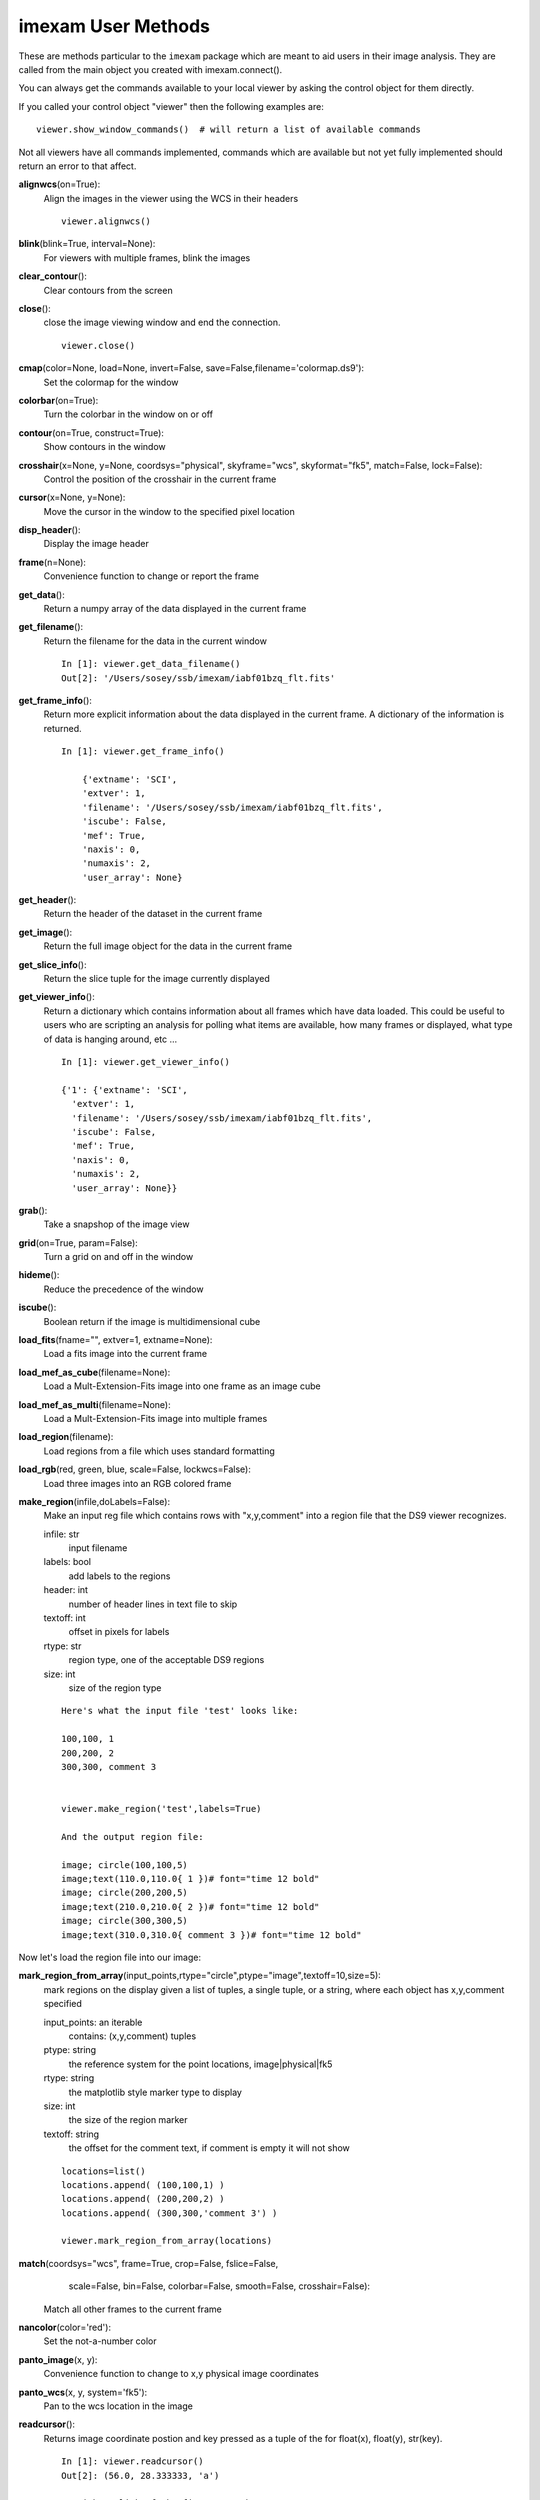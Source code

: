 =====================
imexam User Methods
=====================
These are methods particular to the ``imexam`` package which are meant to aid users
in their image analysis. They are called from the main object you created
with imexam.connect().


You can always get the commands available to your local viewer by asking the
control object for them directly.

If you called your control object "viewer" then the following examples are:

::

    viewer.show_window_commands()  # will return a list of available commands

Not all viewers have all commands implemented, commands which are available
but not yet fully implemented should return an error to that affect.

**alignwcs**\ (on=True):
    Align the images in the viewer using the WCS in their headers

    ::

        viewer.alignwcs()

**blink**\ (blink=True, interval=None):
    For viewers with multiple frames, blink the images


**clear_contour**\ ():
    Clear contours from the screen

**close**\ ():
    close the image viewing window and end the connection.

    ::

        viewer.close()

**cmap**\ (color=None, load=None, invert=False, save=False,filename='colormap.ds9'):
    Set the colormap for the window


**colorbar**\ (on=True):
    Turn the colorbar in the window on or off


**contour**\ (on=True, construct=True):
    Show contours in the window


**crosshair**\ (x=None, y=None, coordsys="physical", skyframe="wcs", skyformat="fk5", match=False, lock=False):
    Control the position of the crosshair in the current frame


**cursor**\ (x=None, y=None):
    Move the cursor in the window to the specified pixel location


**disp_header**\ ():
    Display the image header


**frame**\ (n=None):
    Convenience function to change or report the frame

**get_data**\ ():
    Return a numpy array of the data displayed in the current frame


**get_filename**\ ():
    Return the filename for the data in the current window

    ::

        In [1]: viewer.get_data_filename()
        Out[2]: '/Users/sosey/ssb/imexam/iabf01bzq_flt.fits'


**get_frame_info**\ ():
    Return more explicit information about the data displayed in the current
    frame. A dictionary of the information is returned.

    ::

        In [1]: viewer.get_frame_info()

            {'extname': 'SCI',
            'extver': 1,
            'filename': '/Users/sosey/ssb/imexam/iabf01bzq_flt.fits',
            'iscube': False,
            'mef': True,
            'naxis': 0,
            'numaxis': 2,
            'user_array': None}

**get_header**\ ():
    Return the header of the dataset in the current frame

**get_image**\ ():
    Return the full image object for the data in the current frame

**get_slice_info**\ ():
    Return the slice tuple for the image currently displayed

**get_viewer_info**\ ():
    Return a dictionary which contains information about all frames which have
    data loaded. This could be useful to users who are scripting an analysis
    for polling what items are available, how many frames or displayed, what
    type of data is hanging around, etc ...

    ::

        In [1]: viewer.get_viewer_info()

        {'1': {'extname': 'SCI',
          'extver': 1,
          'filename': '/Users/sosey/ssb/imexam/iabf01bzq_flt.fits',
          'iscube': False,
          'mef': True,
          'naxis': 0,
          'numaxis': 2,
          'user_array': None}}

**grab**\ ():
    Take a snapshop of the image view


**grid**\ (on=True, param=False):
    Turn a grid on and off in the window


**hideme**\ ():
    Reduce the precedence of the window


**iscube**\ ():
    Boolean return if the image is multidimensional cube


**load_fits**\ (fname="", extver=1, extname=None):
    Load a fits image into the current frame


**load_mef_as_cube**\ (filename=None):
    Load a Mult-Extension-Fits image into one frame as an image cube


**load_mef_as_multi**\ (filename=None):
    Load a Mult-Extension-Fits image into multiple frames


**load_region**\ (filename):
    Load regions from a file which uses standard formatting


**load_rgb**\ (red, green, blue, scale=False, lockwcs=False):
    Load three images into an RGB colored frame

**make_region**\ (infile,doLabels=False):
    Make an input reg file which contains rows with  "x,y,comment" into a
    region file that the DS9 viewer recognizes.

    infile: str
        input filename

    labels: bool
        add labels to the regions

    header: int
        number of header lines in text file to skip

    textoff: int
        offset in pixels for labels

    rtype: str
        region type, one of the acceptable DS9 regions

    size: int
        size of the region type

    ::

        Here's what the input file 'test' looks like:

        100,100, 1
        200,200, 2
        300,300, comment 3


        viewer.make_region('test',labels=True)

        And the output region file:

        image; circle(100,100,5)
        image;text(110.0,110.0{ 1 })# font="time 12 bold"
        image; circle(200,200,5)
        image;text(210.0,210.0{ 2 })# font="time 12 bold"
        image; circle(300,300,5)
        image;text(310.0,310.0{ comment 3 })# font="time 12 bold"


Now let's load the region file into our image:

.. image:: ../_static/make_region.png
    :height: 600
    :width: 500
    :alt: image with regions plotted



**mark_region_from_array**\ (input_points,rtype="circle",ptype="image",textoff=10,size=5):
    mark regions on the display given a list of tuples, a single tuple, or
    a string, where each object has x,y,comment specified

    input_points: an iterable
        contains: (x,y,comment) tuples
    ptype: string
        the reference system for the point locations, image|physical|fk5
    rtype: string
        the matplotlib style marker type to display
    size: int
        the size of the region marker

    textoff: string
        the offset for the comment text, if comment is empty it will not show


    ::

        locations=list()
        locations.append( (100,100,1) )
        locations.append( (200,200,2) )
        locations.append( (300,300,'comment 3') )

        viewer.mark_region_from_array(locations)

.. image:: ../_static/mark_region.png
    :height: 600
    :width: 500
    :alt: image with regions plotted


**match**\ (coordsys="wcs", frame=True, crop=False, fslice=False,
          scale=False, bin=False, colorbar=False, smooth=False,
          crosshair=False):

    Match all other frames to the current frame

**nancolor**\ (color='red'):
    Set the not-a-number color

**panto_image**\ (x, y):
    Convenience function to change to x,y  physical image coordinates

**panto_wcs**\ (x, y, system='fk5'):
    Pan to the wcs location in the image


**readcursor**\ ():
    Returns image coordinate postion and key pressed as a tuple of the
    for float(x), float(y), str(key).

    ::

        In [1]: viewer.readcursor()
        Out[2]: (56.0, 28.333333, 'a')

        or with a click of the first mouse button

        In [1]: viewer.readcursor()
        Out[2]: (67.333333, 80.0, '<1>')


**reopen**\ ():
    Reopen a closed viewing window

**rotate**\ (value=None, to=False):
    Rotate the current frame (in degrees)

**save_regions**\ (filename=None):
    Save the regions currently displayed in the window to a regions file

**save_rgb**\ (filename=None):
    Save an rgbimage frame as an MEF fits file

**scale**\ (scale='zscale'):
    Scale the pixel values in the window

**set_region**\ (region_string):
    Use this to send the DS9 viewer a formatted region string it's expecting

For example, in DS9::

    viewer.set_region("text 110.0 110.0 '1' #font=times")


    See the DS9 XPA documentation for more examples.

**show_xpa_commands**\ ():
    Print the available XPA commands (DS9 only)

**showme**\ ():
    Raise the precedence of the viewing window


**showpix**\ ():
    Display a pixel value table

**snapsave**\ (filename=None, format=None, resolution=100):
    Create a snapshot of the current window in the specified format

**valid_data_in_viewer**\ ():
    Return bool if valid file or array is loaded into the viewer

**view**\ (img, header=None, frame=None, asFits=False):
    Load an image array into the image viewing frame, if no frame is specified,
    the current frame is used. If no frame exists, then a new one is created.
    A basic header is created and sent to DS9. You can look at this header
    with disp_header() but get_header() will return an error because it looks
    for a filename, and no file was loaded, just the array.

    ::

        image_array=fits.getdata('image.fits')
        viewer.view(image_array)

        or

        image_array=numpy.ones([100,100])*numpy.random.rand(100)
        viewer.view(image_array)

**zoom**\ (par=None):
    Zoom using the specified command in par

**zoomtofit**\ ():
    Zoom the image to fit the window

**setlog**\ (self, filename=None, on=True, level=logging.DEBUG):
    Turn on and off ``imexam`` logging to the a file. You can set the filename to
    something specific or let the package record to the default logfile.
    Once you give the object a logfile name, it will continue to use that
    file until you change it.

    ::

        In [5]: viewer.setlog()
        Saving ``imexam`` commands to imexam_log.txt

This is what's displayed in the terminal when you use imexam():

.. image:: ../_static/setlog1.png
    :height: 500
    :width: 600
    :alt: log information to terminal


and this is what shows up in the logfile:

.. image:: ../_static/setlog2.png
    :height: 500
    :width: 600
    :alt: log information to terminal

You can see there are some leftovers from a previous logging session to the
same file. You can toggle logging during a session too:

    ::

        viewer.setlog(on=False)



**unlearn**\ ():
    Reset all the ``imexam`` default function parameters




**plotname**\ ():
    change or show the default save plotname for imexamine

    ::

        In [1]: viewer.plotname()
        imexam_plot.pdf

        In [2]: viewer.plotname('myplot.jpg')
        In [3]: viewer.plotname()
        myplot.jpg

The extension of the filename controls the plot type.



**display_help**\ ():
    Display the help documentation into a webpage from the locally installed
    version. This is done from the main package:

    ::

        In [1]: import imexam

        In [2]: imexam.display_help()

